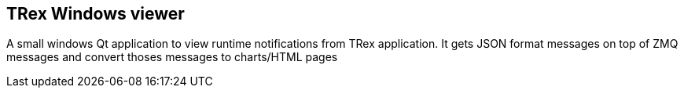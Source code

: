 
== TRex Windows viewer 

A small windows Qt application to view runtime notifications from TRex application. 
It gets JSON format messages on top of ZMQ messages and convert thoses  messages to charts/HTML pages

